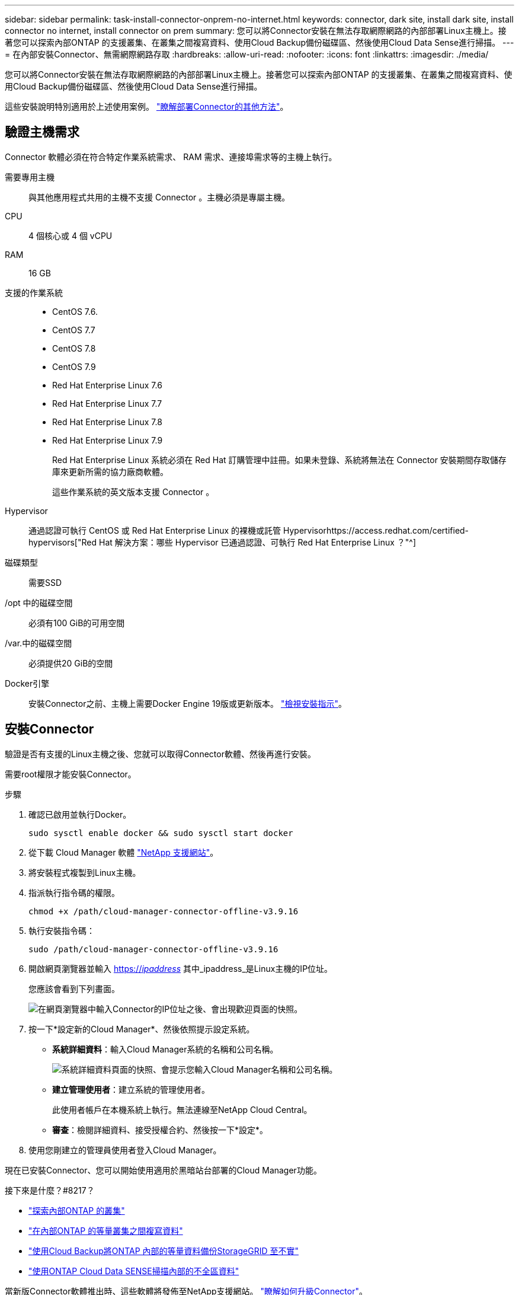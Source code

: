 ---
sidebar: sidebar 
permalink: task-install-connector-onprem-no-internet.html 
keywords: connector, dark site, install dark site, install connector no internet, install connector on prem 
summary: 您可以將Connector安裝在無法存取網際網路的內部部署Linux主機上。接著您可以探索內部ONTAP 的支援叢集、在叢集之間複寫資料、使用Cloud Backup備份磁碟區、然後使用Cloud Data Sense進行掃描。 
---
= 在內部安裝Connector、無需網際網路存取
:hardbreaks:
:allow-uri-read: 
:nofooter: 
:icons: font
:linkattrs: 
:imagesdir: ./media/


[role="lead"]
您可以將Connector安裝在無法存取網際網路的內部部署Linux主機上。接著您可以探索內部ONTAP 的支援叢集、在叢集之間複寫資料、使用Cloud Backup備份磁碟區、然後使用Cloud Data Sense進行掃描。

這些安裝說明特別適用於上述使用案例。 link:concept-connectors.html#how-to-create-a-connector["瞭解部署Connector的其他方法"]。



== 驗證主機需求

Connector 軟體必須在符合特定作業系統需求、 RAM 需求、連接埠需求等的主機上執行。

需要專用主機:: 與其他應用程式共用的主機不支援 Connector 。主機必須是專屬主機。
CPU:: 4 個核心或 4 個 vCPU
RAM:: 16 GB
支援的作業系統::
+
--
* CentOS 7.6.
* CentOS 7.7
* CentOS 7.8
* CentOS 7.9
* Red Hat Enterprise Linux 7.6
* Red Hat Enterprise Linux 7.7
* Red Hat Enterprise Linux 7.8
* Red Hat Enterprise Linux 7.9
+
Red Hat Enterprise Linux 系統必須在 Red Hat 訂購管理中註冊。如果未登錄、系統將無法在 Connector 安裝期間存取儲存庫來更新所需的協力廠商軟體。

+
這些作業系統的英文版本支援 Connector 。



--
Hypervisor:: 通過認證可執行 CentOS 或 Red Hat Enterprise Linux 的裸機或託管 Hypervisorhttps://access.redhat.com/certified-hypervisors["Red Hat 解決方案：哪些 Hypervisor 已通過認證、可執行 Red Hat Enterprise Linux ？"^]
磁碟類型:: 需要SSD
/opt 中的磁碟空間:: 必須有100 GiB的可用空間
/var.中的磁碟空間:: 必須提供20 GiB的空間
Docker引擎:: 安裝Connector之前、主機上需要Docker Engine 19版或更新版本。 https://docs.docker.com/engine/install/["檢視安裝指示"^]。




== 安裝Connector

驗證是否有支援的Linux主機之後、您就可以取得Connector軟體、然後再進行安裝。

需要root權限才能安裝Connector。

.步驟
. 確認已啟用並執行Docker。
+
[source, cli]
----
sudo sysctl enable docker && sudo sysctl start docker
----
. 從下載 Cloud Manager 軟體 https://mysupport.netapp.com/site/products/all/details/cloud-manager/downloads-tab["NetApp 支援網站"^]。
. 將安裝程式複製到Linux主機。
. 指派執行指令碼的權限。
+
[source, cli]
----
chmod +x /path/cloud-manager-connector-offline-v3.9.16
----
. 執行安裝指令碼：
+
[source, cli]
----
sudo /path/cloud-manager-connector-offline-v3.9.16
----
. 開啟網頁瀏覽器並輸入 https://_ipaddress_[] 其中_ipaddress_是Linux主機的IP位址。
+
您應該會看到下列畫面。

+
image:screenshot-onprem-darksite-welcome.png["在網頁瀏覽器中輸入Connector的IP位址之後、會出現歡迎頁面的快照。"]

. 按一下*設定新的Cloud Manager*、然後依照提示設定系統。
+
** *系統詳細資料*：輸入Cloud Manager系統的名稱和公司名稱。
+
image:screenshot-onprem-darksite-details.png["系統詳細資料頁面的快照、會提示您輸入Cloud Manager名稱和公司名稱。"]

** *建立管理使用者*：建立系統的管理使用者。
+
此使用者帳戶在本機系統上執行。無法連線至NetApp Cloud Central。

** *審查*：檢閱詳細資料、接受授權合約、然後按一下*設定*。


. 使用您剛建立的管理員使用者登入Cloud Manager。


現在已安裝Connector、您可以開始使用適用於黑暗站台部署的Cloud Manager功能。

.接下來是什麼？#8217？
* https://docs.netapp.com/us-en/cloud-manager-ontap-onprem/task-discovering-ontap.html["探索內部ONTAP 的叢集"^]
* https://docs.netapp.com/us-en/cloud-manager-replication/task-replicating-data.html["在內部ONTAP 的等量叢集之間複寫資料"^]
* https://docs.netapp.com/us-en/cloud-manager-backup-restore/task-backup-onprem-private-cloud.html["使用Cloud Backup將ONTAP 內部的等量資料備份StorageGRID 至不實"^]
* https://docs.netapp.com/us-en/cloud-manager-data-sense/task-deploy-compliance-dark-site.html["使用ONTAP Cloud Data SENSE掃描內部的不全區資料"^]


當新版Connector軟體推出時、這些軟體將發佈至NetApp支援網站。 link:task-managing-connectors.html["瞭解如何升級Connector"]。
